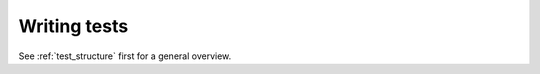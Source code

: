 .. _writing_tests:

Writing tests
=============

See :ref:`test_structure` first for a general overview.
